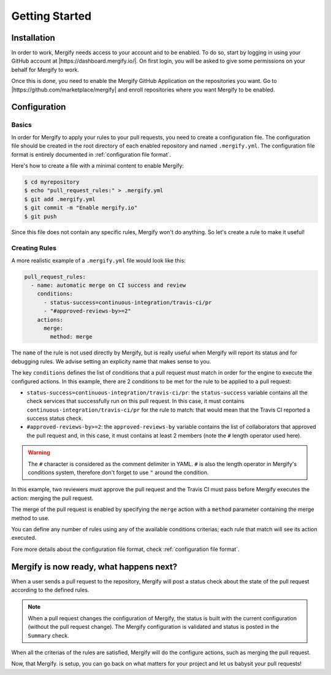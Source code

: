 ===============
Getting Started
===============

Installation
------------

In order to work, Mergify needs access to your account and to be enabled. To do
so, start by logging in using your GitHub account at
|https://dashboard.mergify.io/|. On first login, you will be asked to give
some permissions on your behalf for Mergify to work.

Once this is done, you need to enable the Mergify GitHub Application on the
repositories you want. Go to |https://github.com/marketplace/mergify|
and enroll repositories where you want Mergify to be enabled.

.. |https://dashboard.mergify.io/| raw:: html

   <a href="https://dashboard.mergify.io/" target="_blank">https://dashboard.mergify.io/</a>

.. |https://github.com/marketplace/mergify| raw:: html

   <a href="https://github.com/marketplace/mergify" target="_blank">https://github.com/marketplace/mergify/</a>

Configuration
-------------

Basics
~~~~~~

In order for Mergify to apply your rules to your pull requests, you need to
create a configuration file. The configuration file should be created in the
root directory of each enabled repository and named ``.mergify.yml``. The
configuration file format is entirely documented in :ref:`configuration file
format`.

Here's how to create a file with a minimal content to enable Mergify:

.. code-block:: shell

    $ cd myrepository
    $ echo "pull_request_rules:" > .mergify.yml
    $ git add .mergify.yml
    $ git commit -m "Enable mergify.io"
    $ git push

Since this file does not contain any specific rules, Mergify won't do anything.
So let's create a rule to make it useful!

Creating Rules
~~~~~~~~~~~~~~

A more realistic example of a ``.mergify.yml`` file would look like this:

.. code-block:: yaml

    pull_request_rules:
      - name: automatic merge on CI success and review
        conditions:
          - status-success=continuous-integration/travis-ci/pr
          - "#approved-reviews-by>=2"
        actions:
          merge:
            method: merge

The ``name`` of the rule is not used directly by Mergify, but is really useful
when Mergify will report its status and for debugging rules. We advise setting
an explicity name that makes sense to you.

The key ``conditions`` defines the list of conditions that a pull request must
match in order for the engine to execute the configured actions. In this
example, there are 2 conditions to be met for the rule to be applied to a pull
request:

- ``status-success=continuous-integration/travis-ci/pr``: the ``status-success``
  variable contains all the check services that successfully run on this pull
  request. In this case, it must contains ``continuous-integration/travis-ci/pr``
  for the rule to match: that would mean that the Travis CI reported a success
  status check.

- ``#approved-reviews-by>=2``: the ``approved-reviews-by`` variable contains
  the list of collaborators that approved the pull request and, in this case,
  it must contains at least 2 members (note the ``#`` length operator used
  here).

.. warning::

   The ``#`` character is considered as the comment delimiter in YAML. ``#`` is
   also the length operator in Mergify's conditions system, therefore don't
   forget to use ``"`` around the condition.

In this example, two reviewers must approve the pull request and the Travis CI
must pass before Mergify executes the action: merging the pull request.

The merge of the pull request is enabled by specifying the ``merge`` action
with a ``method`` parameter containing the merge method to use.

You can define any number of rules using any of the available conditions
criterias; each rule that match will see its action executed.

Fore more details about the configuration file format, check
:ref:`configuration file format`.

Mergify is now ready, what happens next?
----------------------------------------

When a user sends a pull request to the repository, Mergify will post a status
check about the state of the pull request according to the defined rules.

.. image:: _static/mergify-checks-status.png
   :alt: status check
   :align: center

.. note::

   When a pull request changes the configuration of Mergify, the status is
   built with the current configuration (without the pull request change). The
   Mergify configuration is validated and status is posted in the ``Summary``
   check.

When all the criterias of the rules are satisfied, Mergify will do the
configure actions, such as merging the pull request.

Now, that Mergify. is setup, you can go back on what matters for your project
and let us babysit your pull requests!

